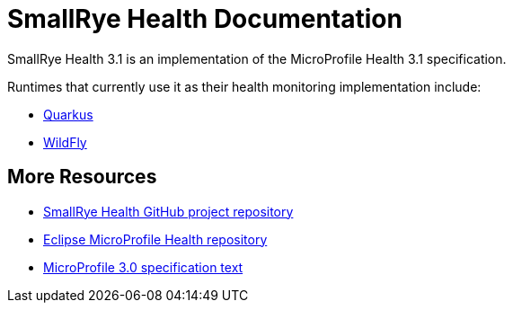 [[index]]
= SmallRye Health Documentation

SmallRye Health 3.1 is an implementation of the MicroProfile Health 3.1 specification.

Runtimes that currently use it as their health monitoring implementation include:

* https://quarkus.io/[Quarkus]
* https://wildfly.org/[WildFly]


[[more-resources]]
== More Resources

* https://github.com/smallrye/smallrye-health/[SmallRye Health GitHub project repository]
* https://github.com/eclipse/microprofile-health/[Eclipse MicroProfile Health repository]
* https://download.eclipse.org/microprofile/microprofile-health-3.0/microprofile-health-spec-3.0.html[MicroProfile 3.0 specification text]
